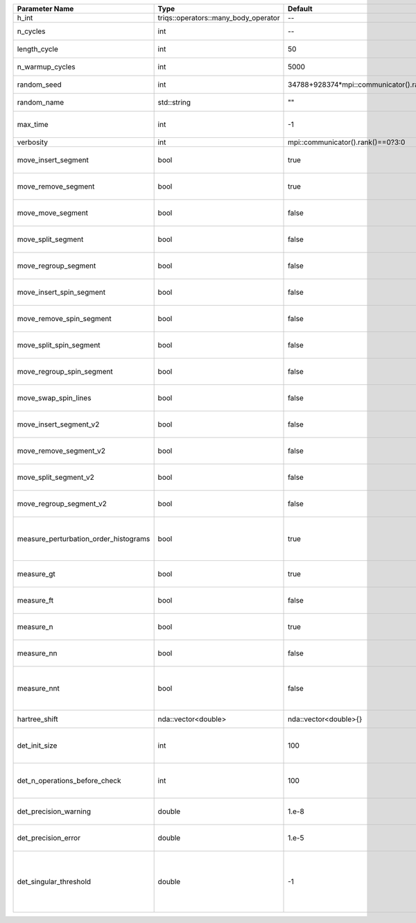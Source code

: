 +---------------------------------------+--------------------------------------+-----------------------------------------+-------------------------------------------------------------------------------------------------------------------+
| Parameter Name                        | Type                                 | Default                                 | Documentation                                                                                                     |
+=======================================+======================================+=========================================+===================================================================================================================+
| h_int                                 | triqs::operators::many_body_operator | --                                      | local Hamiltonian                                                                                                 |
+---------------------------------------+--------------------------------------+-----------------------------------------+-------------------------------------------------------------------------------------------------------------------+
| n_cycles                              | int                                  | --                                      | Number of QMC cycles                                                                                              |
+---------------------------------------+--------------------------------------+-----------------------------------------+-------------------------------------------------------------------------------------------------------------------+
| length_cycle                          | int                                  | 50                                      | Length of a single QMC cycle                                                                                      |
+---------------------------------------+--------------------------------------+-----------------------------------------+-------------------------------------------------------------------------------------------------------------------+
| n_warmup_cycles                       | int                                  | 5000                                    | Number of cycles for thermalization                                                                               |
+---------------------------------------+--------------------------------------+-----------------------------------------+-------------------------------------------------------------------------------------------------------------------+
| random_seed                           | int                                  | 34788+928374*mpi::communicator().rank() | Seed for random number generator                                                                                  |
+---------------------------------------+--------------------------------------+-----------------------------------------+-------------------------------------------------------------------------------------------------------------------+
| random_name                           | std::string                          | ""                                      | Name of random number generator                                                                                   |
+---------------------------------------+--------------------------------------+-----------------------------------------+-------------------------------------------------------------------------------------------------------------------+
| max_time                              | int                                  | -1                                      | Maximum runtime in seconds, use -1 to set infinite                                                                |
+---------------------------------------+--------------------------------------+-----------------------------------------+-------------------------------------------------------------------------------------------------------------------+
| verbosity                             | int                                  | mpi::communicator().rank()==0?3:0       | Verbosity level                                                                                                   |
+---------------------------------------+--------------------------------------+-----------------------------------------+-------------------------------------------------------------------------------------------------------------------+
| move_insert_segment                   | bool                                 | true                                    | Whether to perform the move insert segment                                                                        |
+---------------------------------------+--------------------------------------+-----------------------------------------+-------------------------------------------------------------------------------------------------------------------+
| move_remove_segment                   | bool                                 | true                                    | Whether to perform the move remove segment                                                                        |
+---------------------------------------+--------------------------------------+-----------------------------------------+-------------------------------------------------------------------------------------------------------------------+
| move_move_segment                     | bool                                 | false                                   | Whether to perform the move move segment                                                                          |
+---------------------------------------+--------------------------------------+-----------------------------------------+-------------------------------------------------------------------------------------------------------------------+
| move_split_segment                    | bool                                 | false                                   | Whether to perform the move split segment                                                                         |
+---------------------------------------+--------------------------------------+-----------------------------------------+-------------------------------------------------------------------------------------------------------------------+
| move_regroup_segment                  | bool                                 | false                                   | Whether to perform the move group into spin segment                                                               |
+---------------------------------------+--------------------------------------+-----------------------------------------+-------------------------------------------------------------------------------------------------------------------+
| move_insert_spin_segment              | bool                                 | false                                   | Whether to perform the move insert spin segment                                                                   |
+---------------------------------------+--------------------------------------+-----------------------------------------+-------------------------------------------------------------------------------------------------------------------+
| move_remove_spin_segment              | bool                                 | false                                   | Whether to perform the move remove spin segment                                                                   |
+---------------------------------------+--------------------------------------+-----------------------------------------+-------------------------------------------------------------------------------------------------------------------+
| move_split_spin_segment               | bool                                 | false                                   | Whether to perform the move insert spin segment                                                                   |
+---------------------------------------+--------------------------------------+-----------------------------------------+-------------------------------------------------------------------------------------------------------------------+
| move_regroup_spin_segment             | bool                                 | false                                   | Whether to perform the move remove spin segment                                                                   |
+---------------------------------------+--------------------------------------+-----------------------------------------+-------------------------------------------------------------------------------------------------------------------+
| move_swap_spin_lines                  | bool                                 | false                                   | Whether to perform the move swap spin lines                                                                       |
+---------------------------------------+--------------------------------------+-----------------------------------------+-------------------------------------------------------------------------------------------------------------------+
| move_insert_segment_v2                | bool                                 | false                                   | Whether to perform the move insert segment                                                                        |
+---------------------------------------+--------------------------------------+-----------------------------------------+-------------------------------------------------------------------------------------------------------------------+
| move_remove_segment_v2                | bool                                 | false                                   | Whether to perform the move remove segment                                                                        |
+---------------------------------------+--------------------------------------+-----------------------------------------+-------------------------------------------------------------------------------------------------------------------+
| move_split_segment_v2                 | bool                                 | false                                   | Whether to perform the move split segment                                                                         |
+---------------------------------------+--------------------------------------+-----------------------------------------+-------------------------------------------------------------------------------------------------------------------+
| move_regroup_segment_v2               | bool                                 | false                                   | Whether to perform the move group into spin segment                                                               |
+---------------------------------------+--------------------------------------+-----------------------------------------+-------------------------------------------------------------------------------------------------------------------+
| measure_perturbation_order_histograms | bool                                 | true                                    | Whether to measure the perturbation order histograms (Order in Delta, and Jperp)                                  |
+---------------------------------------+--------------------------------------+-----------------------------------------+-------------------------------------------------------------------------------------------------------------------+
| measure_gt                            | bool                                 | true                                    | Whether to measure G(tau) (see [[measure_g_f_tau]])                                                               |
+---------------------------------------+--------------------------------------+-----------------------------------------+-------------------------------------------------------------------------------------------------------------------+
| measure_ft                            | bool                                 | false                                   | Whether to measure F(tau) (see [[measure_g_f_tau]])                                                               |
+---------------------------------------+--------------------------------------+-----------------------------------------+-------------------------------------------------------------------------------------------------------------------+
| measure_n                             | bool                                 | true                                    | Whether to measure density (see [[measure_density]])                                                              |
+---------------------------------------+--------------------------------------+-----------------------------------------+-------------------------------------------------------------------------------------------------------------------+
| measure_nn                            | bool                                 | false                                   | Whether to measure <nn> (see [[measure_nn]])                                                                      |
+---------------------------------------+--------------------------------------+-----------------------------------------+-------------------------------------------------------------------------------------------------------------------+
| measure_nnt                           | bool                                 | false                                   | Whether to measure langle n(tau)n(0)rangle (see [[measure_nnt]])                                                  |
+---------------------------------------+--------------------------------------+-----------------------------------------+-------------------------------------------------------------------------------------------------------------------+
| hartree_shift                         | nda::vector<double>                  | nda::vector<double>{}                   | Hartree shift of the chem pot                                                                                     |
+---------------------------------------+--------------------------------------+-----------------------------------------+-------------------------------------------------------------------------------------------------------------------+
| det_init_size                         | int                                  | 100                                     | The maximum size of the determinant matrix before a resize                                                        |
+---------------------------------------+--------------------------------------+-----------------------------------------+-------------------------------------------------------------------------------------------------------------------+
| det_n_operations_before_check         | int                                  | 100                                     | Max number of ops before the test of deviation of the det, M^-1 is performed.                                     |
+---------------------------------------+--------------------------------------+-----------------------------------------+-------------------------------------------------------------------------------------------------------------------+
| det_precision_warning                 | double                               | 1.e-8                                   | Threshold for determinant precision warnings                                                                      |
+---------------------------------------+--------------------------------------+-----------------------------------------+-------------------------------------------------------------------------------------------------------------------+
| det_precision_error                   | double                               | 1.e-5                                   | Threshold for determinant precision error                                                                         |
+---------------------------------------+--------------------------------------+-----------------------------------------+-------------------------------------------------------------------------------------------------------------------+
| det_singular_threshold                | double                               | -1                                      | Bound for the determinant matrix being singular, abs(det) > singular_threshold. If <0, it is !isnormal(abs(det))  |
+---------------------------------------+--------------------------------------+-----------------------------------------+-------------------------------------------------------------------------------------------------------------------+